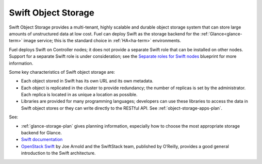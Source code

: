 
.. _swift-object-storage-term:

Swift Object Storage
--------------------

Swift Object Storage provides
a multi-tenant, highly scalable and durable object storage system
that can store large amounts of unstructured data at low cost.
Fuel can deploy Swift as the storage backend for
the :ref:`Glance<glance-term>` image service;
this is the standard choice in
:ref:`HA<ha-term>` environments.

Fuel deploys Swift on Controller nodes;
it does not provide a separate Swift role
that can be installed on other nodes.
Support for a separate Swift role is under consideration;
see the `Separate roles for Swift nodes
<https://blueprints.launchpad.net/fuel/+spec/swift-separate-role>`_
blueprint for more information.

Some key characteristics of Swift object storage are:

* Each object stored in Swift has its own URL
  and its own metadata.
* Each object is replicated in the cluster to provide redundancy;
  the number of replicas is set by the administrator.
  Each replica is located in as unique a location as possible.
* Libraries are provided for many programming languages;
  developers can use these libraries to access the data in Swift object stores
  or they can write directly to the RESTful API.
  See :ref:`object-storage-apps-plan`.

See:

- :ref:`glance-storage-plan` gives planning information,
  especially how to choose the most appropriate storage backend for Glance.

- `Swift documentation <http://swift.openstack.org/>`_

- `OpenStack Swift <https://swiftstack.com/openstack-swift/architecture/>`_
  by Joe Arnold and the SwiftStack team, published by O’Reilly,
  provides a good general introduction to the Swift architecture.


